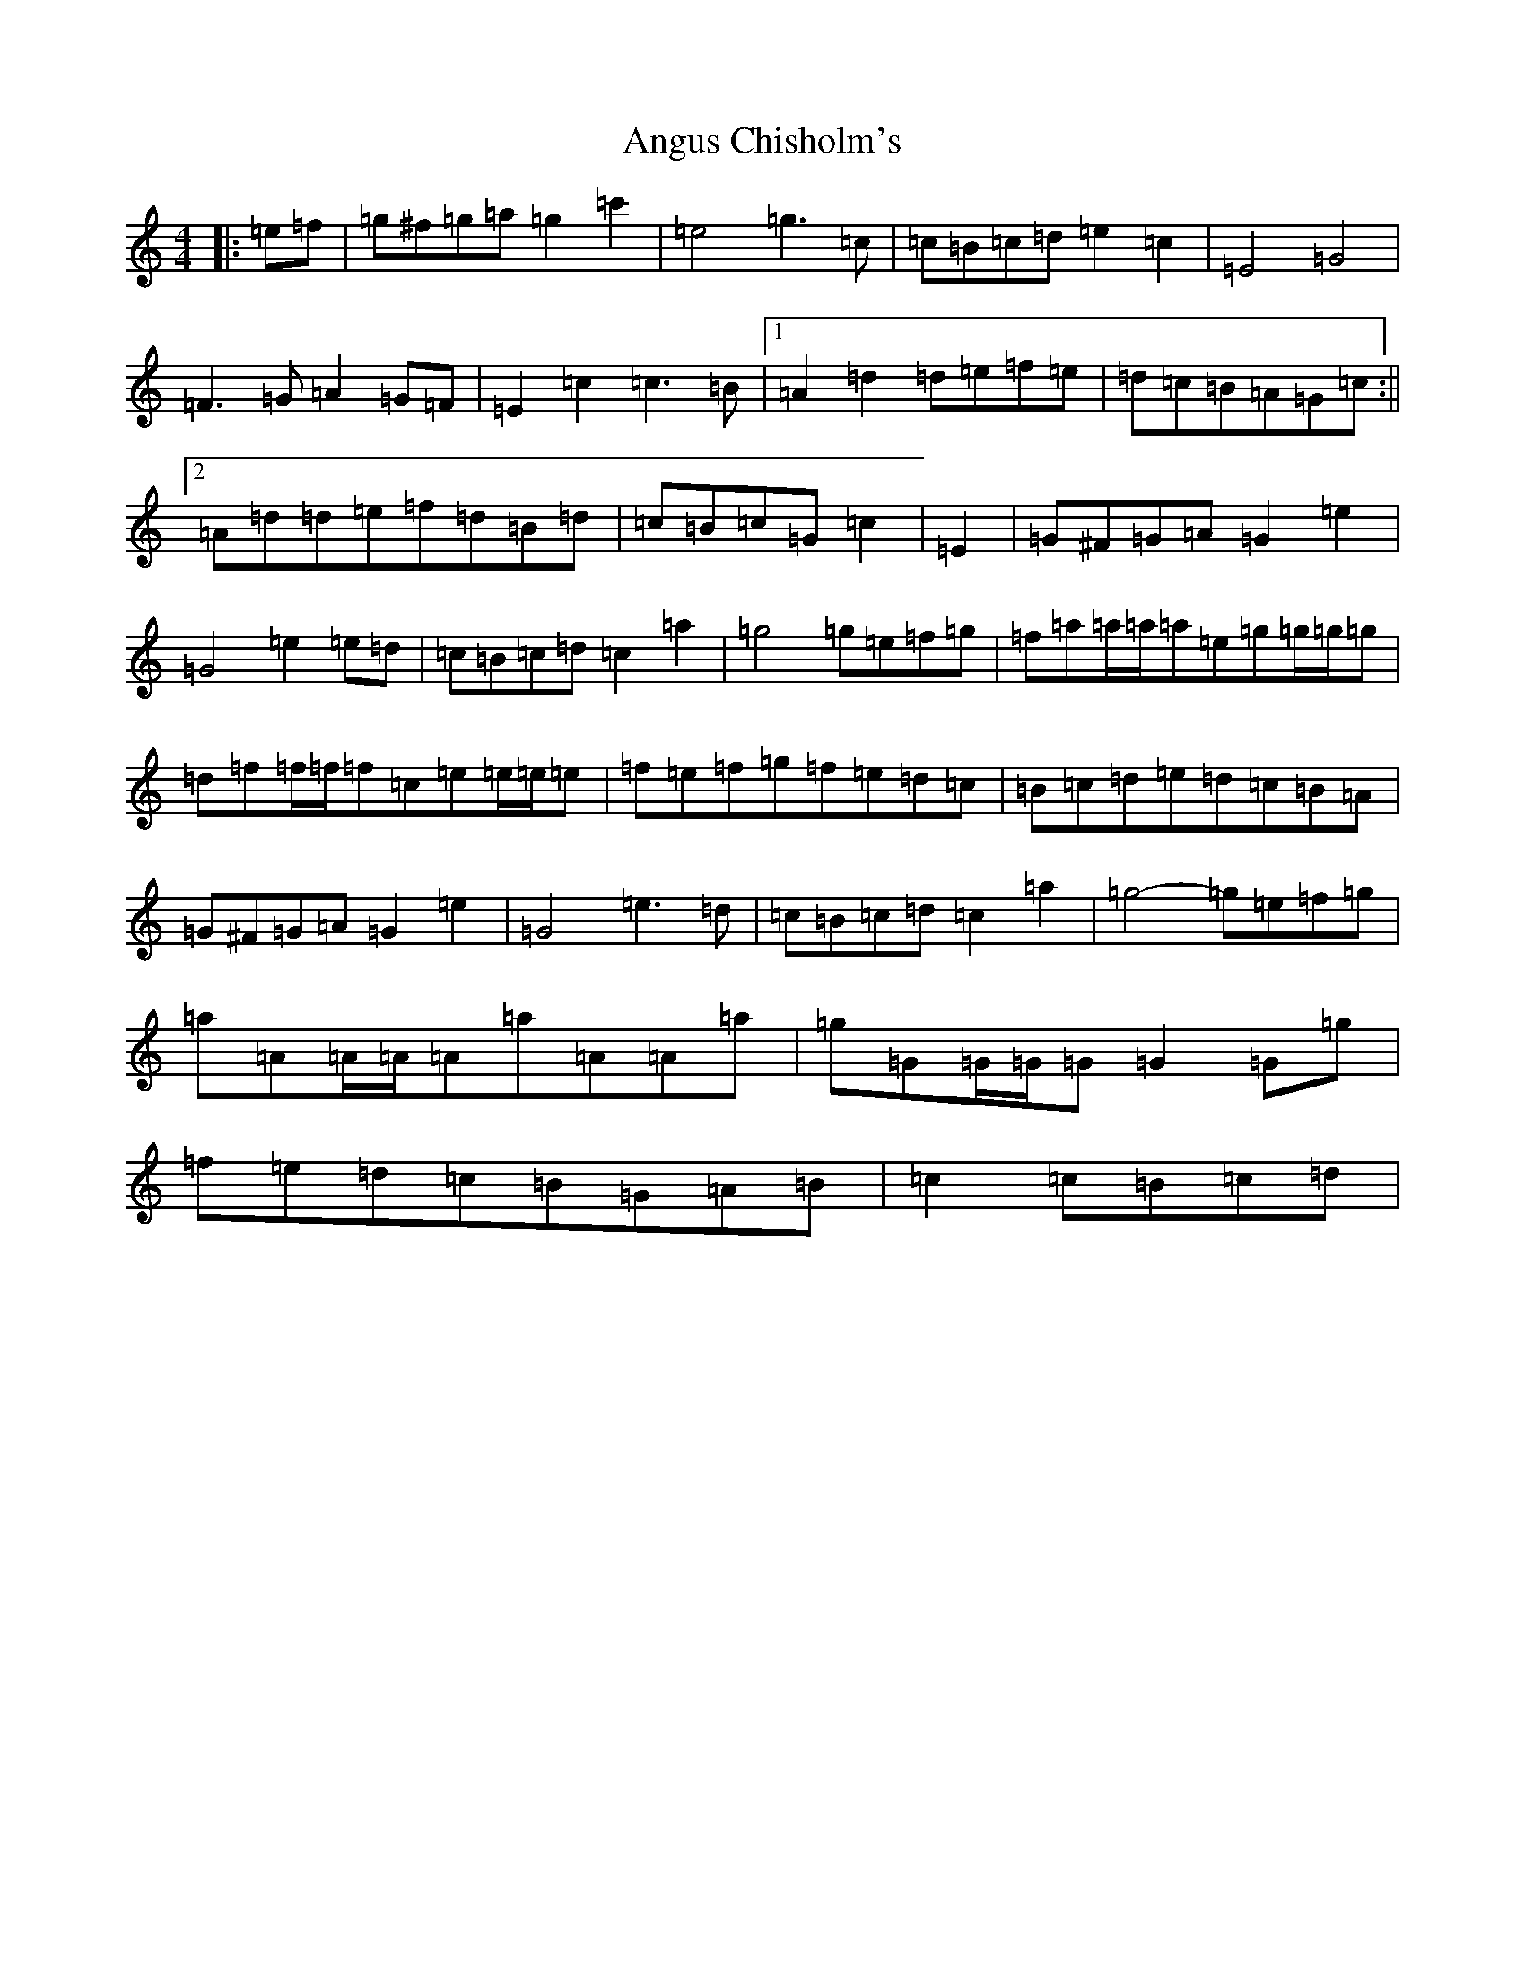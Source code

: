 X: 7618
T: Angus Chisholm's
S: https://thesession.org/tunes/13071#setting25252
R: polka
M:4/4
L:1/8
K: C Major
|:=e=f|=g^f=g=a=g2=c'2|=e4=g3=c|=c=B=c=d=e2=c2|=E4=G4|=F3=G=A2=G=F|=E2=c2=c3=B|1=A2=d2=d=e=f=e|=d=c=B=A=G=c:||2=A=d=d=e=f=d=B=d|=c=B=c=G=c2|=E2|=G^F=G=A=G2=e2|=G4=e2=e=d|=c=B=c=d=c2=a2|=g4=g=e=f=g|=f=a=a/2=a/2=a=e=g=g/2=g/2=g|=d=f=f/2=f/2=f=c=e=e/2=e/2=e|=f=e=f=g=f=e=d=c|=B=c=d=e=d=c=B=A|=G^F=G=A=G2=e2|=G4=e3=d|=c=B=c=d=c2=a2|=g4-=g=e=f=g|=a=A=A/2=A/2=A=a=A=A=a|=g=G=G/2=G/2=G=G2=G=g|=f=e=d=c=B=G=A=B|=c2=c=B=c=d|